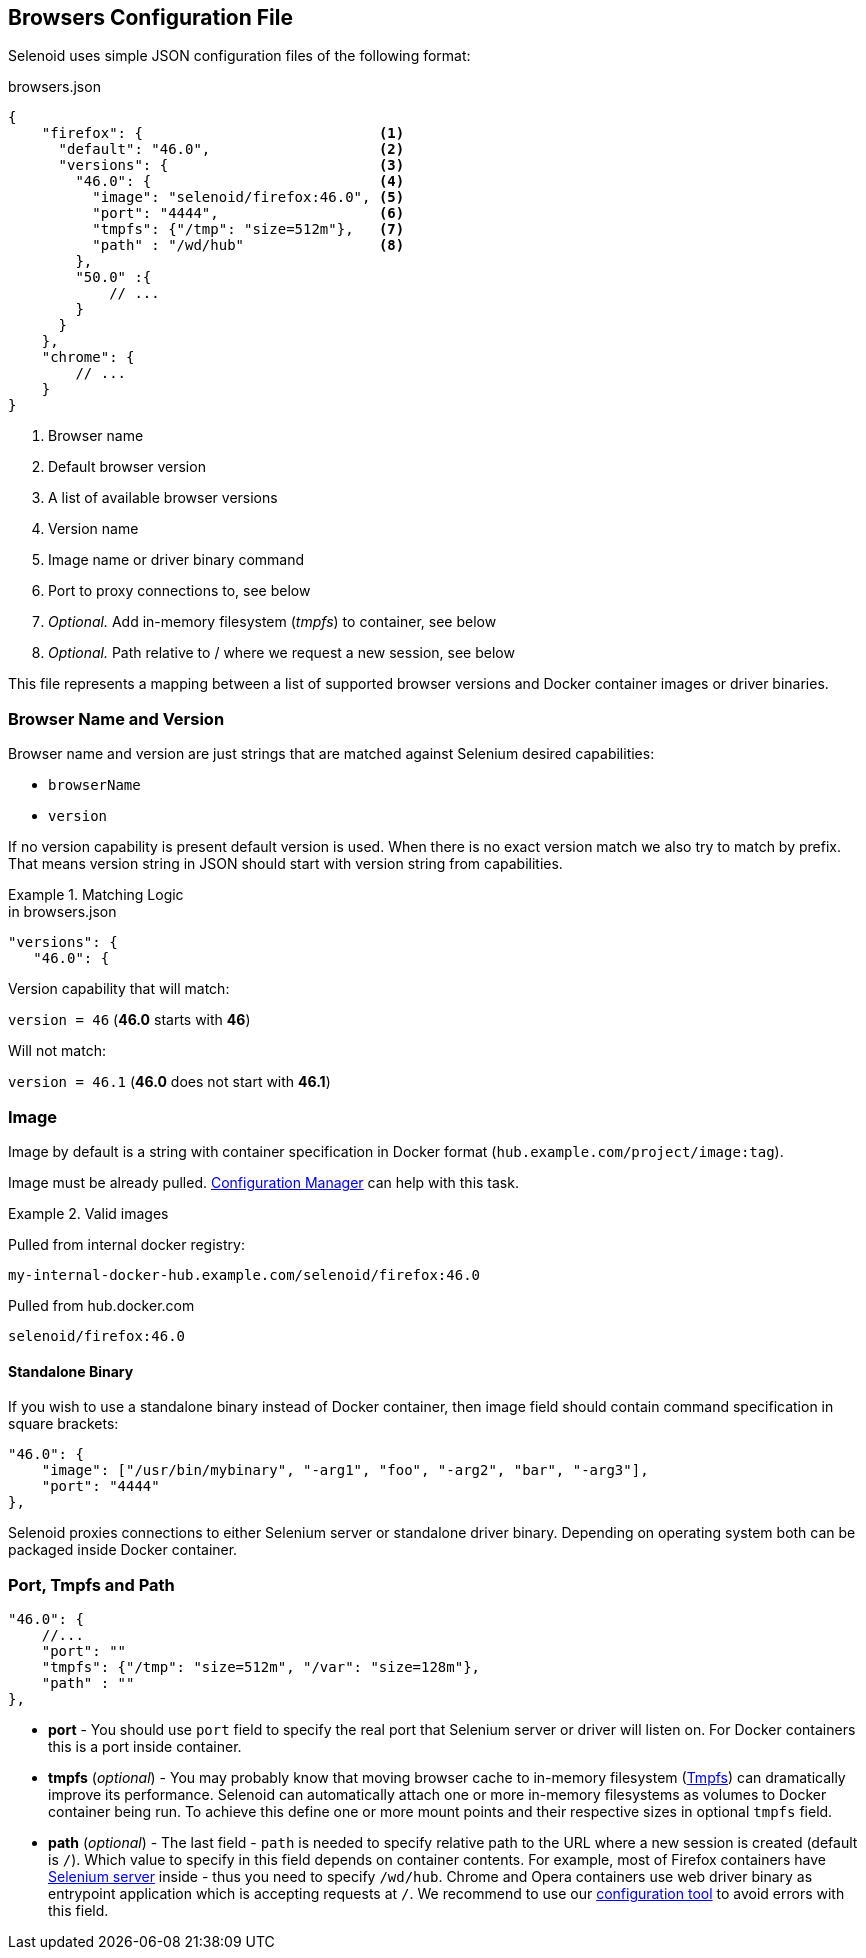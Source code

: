 == Browsers Configuration File

Selenoid uses simple JSON configuration files of the following format:

.browsers.json
[source,javascript]
----
{
    "firefox": {                            <1>
      "default": "46.0",                    <2>
      "versions": {                         <3>
        "46.0": {                           <4>
          "image": "selenoid/firefox:46.0", <5>
          "port": "4444",                   <6>
          "tmpfs": {"/tmp": "size=512m"},   <7>
          "path" : "/wd/hub"                <8>
        },
        "50.0" :{
            // ...
        }
      }
    },
    "chrome": {
        // ...
    }
}
----
<1> Browser name
<2> Default browser version
<3> A list of available browser versions
<4> Version name
<5> Image name or driver binary command
<6> Port to proxy connections to, see below
<7> _Optional._ Add in-memory filesystem (_tmpfs_) to container, see below
<8> _Optional._ Path relative to / where we request a new session, see below

This file represents a mapping between a list of supported browser versions and Docker container images or driver binaries.

=== Browser Name and Version
Browser name and version are just strings that are matched against Selenium desired capabilities:

* `browserName`
* `version`

If no version capability is present default version is used. When there is no exact version match we also try to match by prefix.
That means version string in JSON should start with version string from capabilities.

.Matching Logic
====

.in browsers.json
[source,javascript]
----
"versions": {
   "46.0": {
----

Version capability that will match:

`version = 46` (*46.0* starts with *46*)

Will not match:

`version = 46.1` (*46.0* does not start with *46.1*)
====


=== Image
Image by default is a string with container specification in Docker format (`hub.example.com/project/image:tag`).

Image must be already pulled. https://github.com/aerokube/cm[Configuration Manager] can help with this task.

.Valid images
====
Pulled from internal docker registry:

`my-internal-docker-hub.example.com/selenoid/firefox:46.0`

Pulled from hub.docker.com

`selenoid/firefox:46.0`
====

==== Standalone Binary
If you wish to use a standalone binary instead of Docker container, then image field should contain command specification in square brackets:
[source,javascript]
----
"46.0": {
    "image": ["/usr/bin/mybinary", "-arg1", "foo", "-arg2", "bar", "-arg3"],
    "port": "4444"
},
----
Selenoid proxies connections to either Selenium server or standalone driver binary. Depending on operating system both can be packaged inside Docker container.

=== Port, Tmpfs and Path

[source,javascript]
----
"46.0": {
    //...
    "port": ""
    "tmpfs": {"/tmp": "size=512m", "/var": "size=128m"},
    "path" : ""
},
----

 * *port* - You should use `port` field to specify the real port that Selenium server or driver will listen on.
For Docker containers this is a port inside container.

* *tmpfs* (_optional_) - You may probably know that moving browser cache to in-memory filesystem (https://en.wikipedia.org/wiki/Tmpfs[Tmpfs])
can dramatically improve its performance.
Selenoid can automatically attach one or more in-memory filesystems as volumes to Docker container being run.
To achieve this define one or more mount points and their respective sizes in optional `tmpfs` field.

* *path* (_optional_) - The last field - `path` is needed to specify relative path to the URL where a new session is created (default is `/`).
Which value to specify in this field depends on container contents.
For example, most of Firefox containers have http://seleniumhq.org/[Selenium server] inside - thus you need to specify `/wd/hub`.
Chrome and Opera containers use web driver binary as entrypoint application which is accepting requests at `/`.
We recommend to use our https://github.com/aerokube/cm[configuration tool] to avoid errors with this field.
